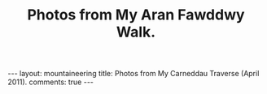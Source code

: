 #+STARTUP: showall indent
#+STARTUP: hidestars
#+OPTIONS: H:2 num:nil tags:nil toc:nil timestamps:nil
#+TITLE: Photos from My Aran Fawddwy Walk.
#+BEGIN_HTML
---
layout:  mountaineering
title: Photos from My Carneddau Traverse (April 2011).
comments: true
---
#+END_HTML


#+BEGIN_HTML
<div class="thumbnail">
<a href="" rel="lightbox"
title=""> <img src=" " width="200"
alt=""></a>
<a href="" rel="lightbox"
title=""> <img src="" width="200"
alt=""></a>
</div>
#+END_HTML


#+BEGIN_HTML
<div class="thumbnail">
<a href="" rel="lightbox"
title=""> <img src=" " width="200"
alt=""></a>
<a href="" rel="lightbox"
title=""> <img src="" width="200"
alt=""></a>
</div>
#+END_HTML
